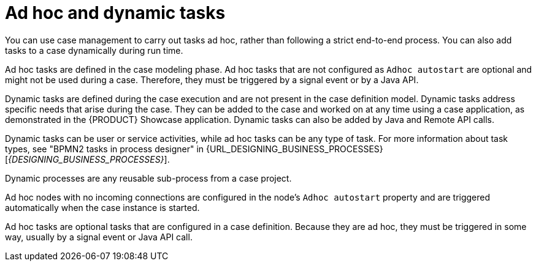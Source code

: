 [id='case-management-adhoc-con-{context}']
= Ad hoc and dynamic tasks

You can use case management to carry out tasks ad hoc, rather than following a strict end-to-end process. You can also add tasks to a case dynamically during run time.

Ad hoc tasks are defined in the case modeling phase. Ad hoc tasks that are not configured as `Adhoc autostart` are optional and might not be used during a case. Therefore, they must be triggered by a signal event or by a Java API.

Dynamic tasks are defined during the case execution and are not present in the case definition model. Dynamic tasks address specific needs that arise during the case. They can be added to the case and worked on at any time using a case application, as demonstrated in the {PRODUCT} Showcase application. Dynamic tasks can also be added by Java and Remote API calls.

Dynamic tasks can be user or service activities, while ad hoc tasks can be any type of task. For more information about task types, see "BPMN2 tasks in process designer" in {URL_DESIGNING_BUSINESS_PROCESSES}[_{DESIGNING_BUSINESS_PROCESSES}_].

Dynamic processes are any reusable sub-process from a case project.

Ad hoc nodes with no incoming connections are configured in the node's `Adhoc autostart` property and are triggered automatically when the case instance is started.

Ad hoc tasks are optional tasks that are configured in a case definition. Because they are ad hoc, they must be triggered in some way, usually by a signal event or Java API call.
